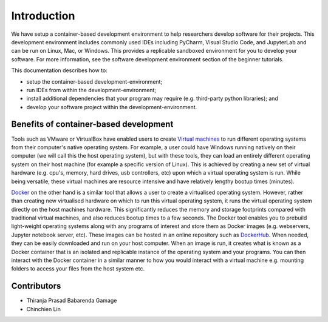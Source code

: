 ============
Introduction
============

We have setup a container-based development environment to help researchers develop software for their projects. This development environment includes commonly used IDEs including PyCharm, Visual Studio Code, and JupyterLab and can be run on Linux, Mac, or Windows. This provides a replicable sandboxed environment for you to develop your software. For more information, see the software development environment section of the beginner tutorials.

This documentation describes how to:

- setup the container-based development-environment;

- run IDEs from within the development-environment;

- install additional dependencies that your program may require (e.g. third-party python libraries); and

- develop your software project within the development-environment.


Benefits of container-based development
=======================================

Tools such as VMware or VirtualBox have enabled users to create `Virtual machines <https://en.wikipedia.org/wiki/Virtual_machine>`_ to run different operating systems from their computer's native operating system. For example, a user could have Windows running natively on their computer (we will call this the host operating system), but with these tools, they can load an entirely different operating system on their host machine (for example a specific version of Linux). This is achieved by creating a new set of virtual hardware (e.g. cpu's, memory, hard drives, usb controllers, etc) upon which a virtual operating system is run. While being versatile, these virtual machines are resource intensive and have relatively lengthy bootup times (minutes).

`Docker <https://www.docker.com/why-docker>`_ on the other hand is a similar tool that allows a user to create a virtualised operating system. However, rather than creating new virtualised hardware on which to run this virtual operating system, it runs the virtual operating system directly on the host machines hardware. This significantly reduces the memory and storage footprints compared with traditional virtual machines, and also reduces bootup times to a few seconds. The Docker tool enables you to prebuild light-weight operating systems along with any programs of interest and store them as Docker images (e.g. webservers, Jupyter notebook server, etc). These images can be hosted in an online repository such as `DockerHub <https://hub.docker.com/>`_. When needed, they can be easily downloaded and run on your host computer. When an image is run, it creates what is known as a Docker container that is an isolated and replicable instance of the operating system and your programs. You can then interact with the Docker container in a similar manner to how you would interact with a virtual machine e.g. mounting folders to access your files from the host system etc.

Contributors
============

- Thiranja Prasad Babarenda Gamage
- Chinchien Lin